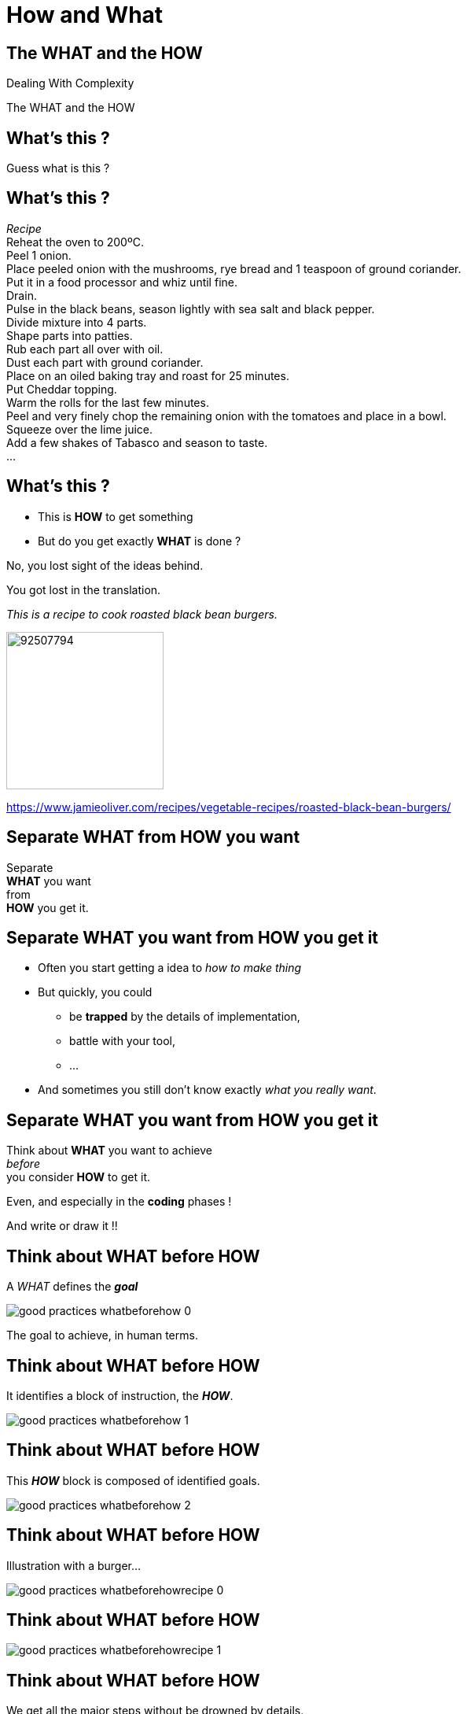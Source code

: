 = How and What

//tag::include[]

[.subsection.background]
[.center]
[%notitle]
== The WHAT and the HOW

Dealing With Complexity

[.huge]#The WHAT and the HOW#

[.dark.background]
[%notitle]
[.center]
== What's this ?

[.big]
Guess what is this ?

[.dark.background]
[%notitle]
== What's this ?

[.big]#_Recipe_# +
Reheat the oven to 200ºC. +
Peel 1 onion. +
Place peeled onion with the mushrooms, rye bread and 1 teaspoon of ground coriander. +
Put it in a food processor and whiz until fine. +
Drain. +
Pulse in the black beans, season lightly with sea salt and black pepper. +
Divide mixture into 4 parts. +
Shape parts into patties. +
Rub each part all over with oil. +
Dust each part with ground coriander. +
Place on an oiled baking tray and roast for 25 minutes. +
Put Cheddar topping. +
Warm the rolls for the last few minutes. +
Peel and very finely chop the remaining onion with the tomatoes and place in a bowl. +
Squeeze over the lime juice. +
Add a few shakes of Tabasco and season to taste. +
...

== What's this ?

[.fragment]
--
* This is *HOW* to get something
* But do you get exactly *WHAT* is done ?
--

[.fragment]
No, you lost sight of the ideas behind.

[.fragment]
[.center]
[.huge]
You got lost in the translation.


[.fragment]
--
[.left-column-2-3]
[.smaller]
_This is a recipe to cook roasted black bean burgers._

[.right-column-1-3]
[.right]
image::https://img.jamieoliver.com/jamieoliver/recipe-database/xtra_med/92507794.jpg[width=200]

[.smaller]
https://www.jamieoliver.com/recipes/vegetable-recipes/roasted-black-bean-burgers/
--

[.splash.background]
[.center]
[%notitle]
== Separate WHAT from HOW you want

[.huge]
--
Separate +
*WHAT* you want +
from +
*HOW* you get it.
--


== Separate WHAT you want from HOW you get it

* Often you start getting a idea to _how to make thing_
* But quickly, you could
** be *trapped* by the details of implementation,
** battle with your tool,
** ...

[.fragment]
--
* And sometimes you still don't know exactly _what you really want_.
--


[.splash.background]
[.center]
[%notitle]
== Separate WHAT you want from HOW you get it

[.center]
--
Think about *WHAT* you want to achieve +
[.huge]#_before_# +
you consider *HOW* to get it.
--

[.fragment]
[.center]
--
Even, and especially in the *coding* phases !
--

[.fragment]
[.center]
And write or draw it !!



[transition=none]
== Think about WHAT before HOW

A _WHAT_ defines the *_goal_*

[.center]
image::images/marc/good_practices-whatbeforehow_0.svg[]


[.notes]
--
The goal to achieve, in human terms.
--

[transition=none]
== Think about WHAT before HOW

It identifies a block of instruction, the *_HOW_*.

[.center]
image::images/marc/good_practices-whatbeforehow_1.svg[]


[transition=none]
== Think about WHAT before HOW

This *_HOW_* block is composed of identified goals.

[.center]
image::images/marc/good_practices-whatbeforehow_2.svg[]


[transition=none]
== Think about WHAT before HOW

Illustration with a burger...

[.center]
image::images/marc/good_practices-whatbeforehowrecipe_0.svg[]


[transition=none]
== Think about WHAT before HOW


[.center]
image::images/marc/good_practices-whatbeforehowrecipe_1.svg[]


[transition=none]
== Think about WHAT before HOW

We get all the major steps without be drowned by details.

[.center]
image::images/marc/good_practices-whatbeforehowrecipe_2.svg[]

[.fragment]
But we have to get deeper. +
_To get from the idea to the solution._

[transition=none]
[%notitle]
[.center]
== From The Idea To The Solution

Dealing With Complexity

[.big]#The WHAT and the HOW#

[.huge]#From The Idea To The Solution#

[transition=none]
[%notitle]
[.center]
== From The Idea To The Solution

You get the idea of *WHAT* you want, in a very abstract way

image::images/marc/good_practices-what_how_call_hierarchie_0.svg[]

[transition=none]
[%notitle]
[.center]
== From The Idea To The Solution

You think about *HOW* to get, in a little less abstract way

image::images/marc/good_practices-what_how_call_hierarchie_1.svg[]

but no so far away

[transition=none]
[%notitle]
[.center]
== From The Idea To The Solution

The *HOW* is flow of control of _instructions_

image::images/marc/good_practices-what_how_call_hierarchie_2.svg[]

[transition=none]
[%notitle]
[.center]
== From The Idea To The Solution

Each _instruction_ is, itself, something you want to get

image::images/marc/good_practices-what_how_call_hierarchie_3.svg[]

\... they're a *WHAT* in a _less_ abstract way.

[transition=none]
[%notitle]
[.center]
== From The Idea To The Solution

If they don't exist, you have to think about *HOW* getting them working

image::images/marc/good_practices-what_how_call_hierarchie_4.svg[]

[transition=none]
[%notitle]
[.center]
== From The Idea To The Solution

And so on...

image::images/marc/good_practices-what_how_call_hierarchie_5.svg[]

[transition=none]
[%notitle]
[.center]
== From The Idea To The Solution

And so on...

image::images/marc/good_practices-what_how_call_hierarchie_6.svg[]

[transition=none]
[%notitle]
[.center]
== From The Idea To The Solution

\...To the provided development ecosystem

image::images/marc/good_practices-what_how_call_hierarchie_7.svg[]

Langage, Librairies, other projects...

[transition=none]
[%notitle]
== Think about WHAT before HOW

[.center]
There's a WHAT -> HOW chaining.

[.center]
image::images/marc/good_practices-scale_0.svg[]

[transition=none]
[%notitle]
== Think about WHAT before HOW

[.center]
Going from higher level to lower level.

[.center]
image::images/marc/good_practices-scale_1.svg[]

[transition=none]
[%notitle]
== Think about WHAT before HOW

[.center]
Coding is turning human ideas into code.

[.center]
image::images/marc/good_practices-scale_2.svg[]

[transition=none]
[%notitle]
== Think about WHAT before HOW

[.center]
Refactoring is turning code into human ideas

[.center]
image::images/marc/good_practices-scale_3.svg[]

[.center]
== Premature Optimization Is The Root Of All Evil

Do not get into optimize prematurely

Wait until you have the full sequence *working*

Wait to constat you get really a problem of performance

[.center]
== Sum Up

Separate the WHAT from the HOW

Think about WHAT before HOW

Go from the idea to the solution

Do not get into optimize prematurely
//end::include[]
